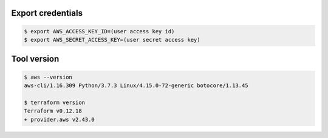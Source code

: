 Export credentials
------------------

.. code-block:: bash

  $ export AWS_ACCESS_KEY_ID=(user access key id)
  $ export AWS_SECRET_ACCESS_KEY=(user secret access key)


Tool version
------------

.. code-block:: bash

  $ aws --version
  aws-cli/1.16.309 Python/3.7.3 Linux/4.15.0-72-generic botocore/1.13.45

  $ terraform version
  Terraform v0.12.18
  + provider.aws v2.43.0
